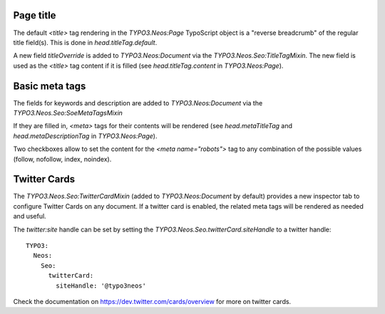 Page title
----------

The default `<title>` tag rendering in the `TYPO3.Neos:Page` TypoScript object is a "reverse breadcrumb" of the regular
title field(s). This is done in `head.titleTag.default`.

A new field `titleOverride` is added to `TYPO3.Neos:Document` via the `TYPO3.Neos.Seo:TitleTagMixin`. The new field is
used as the `<title>` tag content if it is filled (see `head.titleTag.content` in `TYPO3.Neos:Page`).

Basic meta tags
---------------

The fields for keywords and description are added to `TYPO3.Neos:Document` via the `TYPO3.Neos.Seo:SoeMetaTagsMixin`

If they are filled in, `<meta>` tags for their contents will be rendered (see `head.metaTitleTag` and
`head.metaDescriptionTag` in `TYPO3.Neos:Page`).

Two checkboxes allow to set the content for the `<meta name="robots">` tag to any combination of the possible values
(follow, nofollow, index, noindex).

Twitter Cards
-------------

The `TYPO3.Neos.Seo:TwitterCardMixin` (added to `TYPO3.Neos:Document` by default) provides a new inspector tab to
configure Twitter Cards on any document. If a twitter card is enabled, the related meta tags will be rendered as needed
and useful.

The `twitter:site` handle can be set by setting the `TYPO3.Neos.Seo.twitterCard.siteHandle` to a twitter handle::

  TYPO3:
    Neos:
      Seo:
        twitterCard:
          siteHandle: '@typo3neos'

Check the documentation on https://dev.twitter.com/cards/overview for more on twitter cards.

